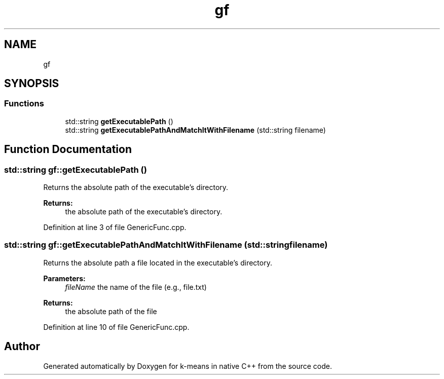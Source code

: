 .TH "gf" 3 "Tue Jul 6 2021" "Version v1.0" "k-means in native C++" \" -*- nroff -*-
.ad l
.nh
.SH NAME
gf
.SH SYNOPSIS
.br
.PP
.SS "Functions"

.in +1c
.ti -1c
.RI "std::string \fBgetExecutablePath\fP ()"
.br
.ti -1c
.RI "std::string \fBgetExecutablePathAndMatchItWithFilename\fP (std::string filename)"
.br
.in -1c
.SH "Function Documentation"
.PP 
.SS "std::string gf::getExecutablePath ()"
Returns the absolute path of the executable's directory\&. 
.PP
\fBReturns:\fP
.RS 4
the absolute path of the executable's directory\&. 
.RE
.PP

.PP
Definition at line 3 of file GenericFunc\&.cpp\&.
.SS "std::string gf::getExecutablePathAndMatchItWithFilename (std::string filename)"
Returns the absolute path a file located in the executable's directory\&. 
.PP
\fBParameters:\fP
.RS 4
\fIfileName\fP the name of the file (e\&.g\&., file\&.txt) 
.RE
.PP
\fBReturns:\fP
.RS 4
the absolute path of the file 
.RE
.PP

.PP
Definition at line 10 of file GenericFunc\&.cpp\&.
.SH "Author"
.PP 
Generated automatically by Doxygen for k-means in native C++ from the source code\&.

